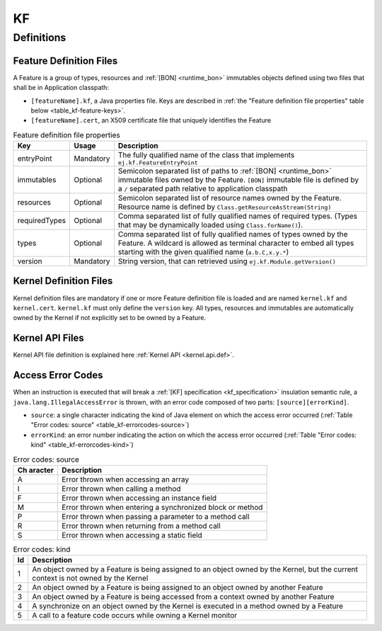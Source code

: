 ==
KF
==


Definitions
===========

.. _kf-feature-definition:

Feature Definition Files
------------------------

A Feature is a group of types, resources and :ref:`[BON] <runtime_bon>` immutables objects
defined using two files that shall be in Application classpath:

-  ``[featureName].kf``, a Java properties file. Keys are described in
   :ref:`the "Feature definition file properties" table below <table_kf-feature-keys>`.

-  ``[featureName].cert``, an X509 certificate file that uniquely
   identifies the Feature

.. _table_kf-feature-keys:
.. tabularcolumns:: |p{2.5cm}|p{2cm}|p{10.5cm}|
.. table:: Feature definition file properties

   +---------------+-----------+-------------------------------------------------------------------------+
   | Key           | Usage     | Description                                                             |
   +===============+===========+=========================================================================+
   | entryPoint    | Mandatory | The fully qualified name of the class that                              |
   |               |           | implements ``ej.kf.FeatureEntryPoint``                                  |
   +---------------+-----------+-------------------------------------------------------------------------+
   | immutables    | Optional  | Semicolon separated list of paths to :ref:`[BON] <runtime_bon>`         |
   |               |           | immutable files owned by the Feature. ``[BON]``                         |
   |               |           | immutable file is defined by a ``/`` separated path relative to         |
   |               |           | application classpath                                                   |
   +---------------+-----------+-------------------------------------------------------------------------+
   | resources     | Optional  | Semicolon separated list of resource names owned by the Feature.        |
   |               |           | Resource name is defined by ``Class.getResourceAsStream(String)``       |
   +---------------+-----------+-------------------------------------------------------------------------+
   | requiredTypes | Optional  | Comma separated list of fully qualified names of required types. (Types |
   |               |           | that may be dynamically loaded using ``Class.forName()``).              |
   +---------------+-----------+-------------------------------------------------------------------------+
   | types         | Optional  | Comma separated list of fully qualified names of types owned by the     |
   |               |           | Feature. A wildcard is allowed as terminal character to embed all       |
   |               |           | types starting with the given qualified name (``a.b.C,x.y.*``)          |
   +---------------+-----------+-------------------------------------------------------------------------+
   | version       | Mandatory | String version, that can retrieved using ``ej.kf.Module.getVersion()``  |
   +---------------+-----------+-------------------------------------------------------------------------+

Kernel Definition Files
-----------------------

Kernel definition files are mandatory if one or more Feature definition
file is loaded and are named ``kernel.kf`` and ``kernel.cert``.
``kernel.kf`` must only define the ``version`` key. All types, resources
and immutables are automatically owned by the Kernel if not explicitly
set to be owned by a Feature.

Kernel API Files
----------------

Kernel API file definition is explained here :ref:`Kernel API <kernel.api.def>`.

Access Error Codes
------------------

When an instruction is executed that will break a :ref:`[KF] specification <kf_specification>` insulation
semantic rule, a ``java.lang.IllegalAccessError`` is thrown, with an
error code composed of two parts: ``[source][errorKind]``.

-  ``source``: a single character indicating the kind of Java element on
   which the access error occurred
   (:ref:`Table "Error codes: source" <table_kf-errorcodes-source>`)

-  ``errorKind``: an error number indicating the action on which the
   access error occurred (:ref:`Table "Error codes: kind" <table_kf-errorcodes-kind>`)

.. _table_kf-errorcodes-source:
.. table:: Error codes: source

   +---------+------------------------------------------------------------+
   | Ch      | Description                                                |
   | aracter |                                                            |
   +=========+============================================================+
   | A       | Error thrown when accessing an array                       |
   +---------+------------------------------------------------------------+
   | I       | Error thrown when calling a method                         |
   +---------+------------------------------------------------------------+
   | F       | Error thrown when accessing an instance field              |
   +---------+------------------------------------------------------------+
   | M       | Error thrown when entering a synchronized block or method  |
   +---------+------------------------------------------------------------+
   | P       | Error thrown when passing a parameter to a method call     |
   +---------+------------------------------------------------------------+
   | R       | Error thrown when returning from a method call             |
   +---------+------------------------------------------------------------+
   | S       | Error thrown when accessing a static field                 |
   +---------+------------------------------------------------------------+

.. _table_kf-errorcodes-kind:
.. table:: Error codes: kind

   +---------+------------------------------------------------------------+
   | Id      | Description                                                |
   +=========+============================================================+
   | 1       | An object owned by a Feature is being assigned to an       |
   |         | object owned by the Kernel, but the current context is not |
   |         | owned by the Kernel                                        |
   +---------+------------------------------------------------------------+
   | 2       | An object owned by a Feature is being assigned to an       |
   |         | object owned by another Feature                            |
   +---------+------------------------------------------------------------+
   | 3       | An object owned by a Feature is being accessed from a      |
   |         | context owned by another Feature                           |
   +---------+------------------------------------------------------------+
   | 4       | A synchronize on an object owned by the Kernel is executed |
   |         | in a method owned by a Feature                             |
   +---------+------------------------------------------------------------+
   | 5       | A call to a feature code occurs while owning a Kernel      |
   |         | monitor                                                    |
   +---------+------------------------------------------------------------+


..
   | Copyright 2008-2022, MicroEJ Corp. Content in this space is free 
   for read and redistribute. Except if otherwise stated, modification 
   is subject to MicroEJ Corp prior approval.
   | MicroEJ is a trademark of MicroEJ Corp. All other trademarks and 
   copyrights are the property of their respective owners.